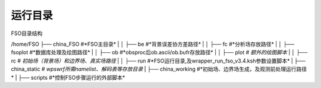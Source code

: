 #############
运行目录
#############

FSO目录结构

/home/FSO
├── china_FSO   #*FSO主目录*
|
│   ├── be    #*背景误差协方差路径*
|
│   ├── fc    #*分析场存放路径*
|
│   ├── fsoplot  #*数据库处理及绘图路径*
|
│   ├── ob  #*obsproc后ob.ascii/ob.bufr存放路径*
|
│   ├── plot  # *额外的绘图脚本*
|
│   ├── rc   # *初始场（背景场）和边界场、真实场路径*
|
│   ├── run  #*FSO运行目录,及wrapper_run_fso_v3.4.ksh参数设置脚本*
|
├── china_static # *wps\wrf所需namelist、解码表等存放目录*
|
├── china_working #*初始场、边界场生成，及观测前处理运行路径*
|
├── scripts   #*控制FSO步骤运行的外部脚本*
